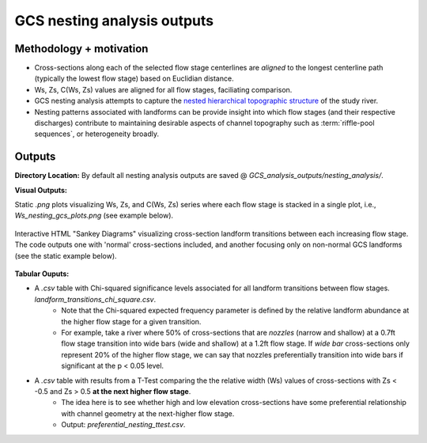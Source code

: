 GCS nesting analysis outputs
+++++++++++++++++++++++++++++

Methodology + motivation
------------------------

* Cross-sections along each of the selected flow stage centerlines are *aligned* to the longest centerline path (typically the lowest flow stage) based on Euclidian distance. 
* Ws, Zs, C(Ws, Zs) values are aligned for all flow stages, faciliating comparison.  
* GCS nesting analysis attempts to capture the `nested hierarchical topographic structure <https://onlinelibrary.wiley.com/doi/10.1002/esp.4411>`_ of the study river.
* Nesting patterns associated with landforms can be provide insight into which flow stages (and their respective discharges) contribute to maintaining desirable aspects of channel topography such as :term:`riffle-pool sequences`, or heterogeneity broadly. 


Outputs 
--------

**Directory Location:** By default all nesting analysis outputs are saved @ *GCS_analysis_outputs/nesting_analysis/*.


**Visual Outputs:**

Static *.png* plots visualizing Ws, Zs, and C(Ws, Zs) series where each flow stage 
is stacked in a single plot, i.e., *Ws_nesting_gcs_plots.png* (see example below).
    .. image:: images/Ws_nesting_gcs_plots.png
        :width: 500

Interactive HTML "Sankey Diagrams" visualizing cross-section landform 
transitions between each increasing flow stage. The code outputs one with 'normal' 
cross-sections included, and another focusing only on non-normal GCS landforms (see the static example below).
    .. image:: images/hover_gcs_sankey.png
        :width: 500

**Tabular Ouputs:**

- A *.csv* table with Chi-squared significance levels associated for all landform transitions between flow stages. *landform_transitions_chi_square.csv*.
    * Note that the Chi-squared expected frequency parameter is defined by the relative landform abundance at the higher flow stage for a given transition. 
    * For example, take a river where 50% of cross-sections that are *nozzles* (narrow and shallow) at a 0.7ft flow stage transition into wide bars (wide and shallow) at a 1.2ft flow stage. If *wide bar* cross-sections only represent 20% of the higher flow stage, we can say that nozzles preferentially transition into wide bars if significant at the p < 0.05 level. 


- A *.csv* table with results from a T-Test comparing the the relative width (Ws) values of cross-sections with Zs < -0.5 and Zs > 0.5 **at the next higher flow stage**.
    * The idea here is to see whether high and low elevation cross-sections have some preferential relationship with channel geometry at the next-higher flow stage.
    * Output: *preferential_nesting_ttest.csv*.

